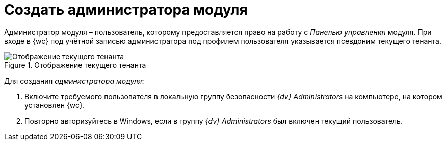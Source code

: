 = Создать администратора модуля

Администратор модуля – пользователь, которому предоставляется право на работу с _Панелью управления_ модуля. При входе в {wc} под учётной записью администратора под профилем пользователя указывается псевдоним текущего тенанта.

.Отображение текущего тенанта
image::currenttenant.png[Отображение текущего тенанта]

Для создания _администратора модуля_:

. Включите требуемого пользователя в локальную группу безопасности _{dv} Administrators_ на компьютере, на котором установлен {wc}.
. Повторно авторизуйтесь в Windows, если в группу _{dv} Administrators_ был включен текущий пользователь.
